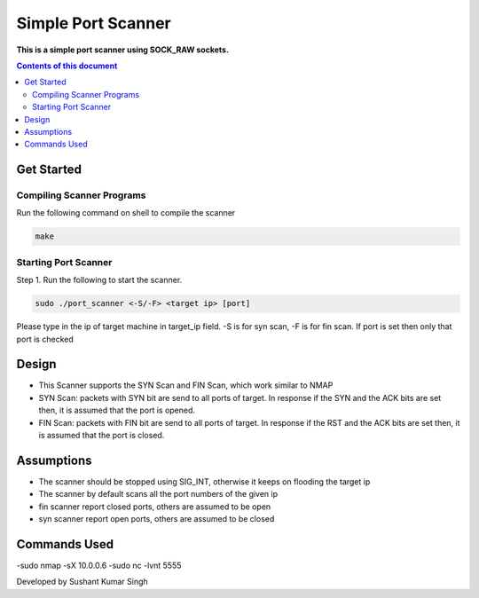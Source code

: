 Simple Port Scanner
**********

**This is a simple port scanner using SOCK_RAW sockets.**


.. contents:: **Contents of this document**
   :depth: 2


Get Started
===========

Compiling Scanner Programs
--------------------------
Run the following command on shell to compile the scanner

.. code:: shell

  make
  
  
Starting Port Scanner
---------------
Step 1.
Run the following to start the scanner.


.. code:: shell

  sudo ./port_scanner <-S/-F> <target ip> [port]

Please type in the ip of target machine in target_ip field.
-S is for syn scan, -F is for fin scan.
If port is set then only that port is checked


Design
======
- This Scanner supports the SYN Scan and FIN Scan, which work similar to NMAP
- SYN Scan: packets with SYN bit are send to all ports of target. In response if the SYN and the ACK bits are set then, it is assumed that the port is opened.
- FIN Scan: packets with FIN bit are send to all ports of target. In response if the RST and the ACK bits are set then, it is assumed that the port is closed.


Assumptions
============

- The scanner should be stopped using SIG_INT, otherwise it keeps on flooding the target ip
- The scanner by default scans all the port numbers of the given ip
- fin scanner report closed ports, others are assumed to be open
- syn scanner report open ports, others are assumed to be closed

Commands Used
=============
-sudo nmap -sX 10.0.0.6
-sudo nc -lvnt 5555

Developed by Sushant Kumar Singh
